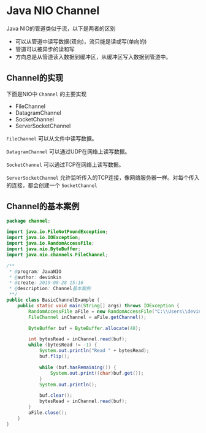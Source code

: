 * Java NIO Channel
  Java NIO的管道类似于流，以下是两者的区别
  - 可以从管道中读写数据(双向)，流只能是读或写(单向的)
  - 管道可以被异步的读和写
  - 方向总是从管道读入数据到缓冲区，从缓冲区写入数据到管道中。
    
  [[../images/channel.png]]

** Channel的实现
   下面是NIO中 ~Channel~ 的主要实现
   - FileChannel
   - DatagramChannel
   - SocketChannel
   - ServerSocketChannel
     
   ~FileChannel~ 可以从文件中读写数据。
   
   ~DatagramChannel~ 可以通过UDP在网络上读写数据。

   ~SocketChannel~ 可以通过TCP在网络上读写数据。

   ~ServerSocketChannel~ 允许监听传入的TCP连接，像网络服务器一样。对每个传入的连接，都会创建一个 ~SocketChannel~

** Channel的基本案例
   #+begin_src java
     package channel;

     import java.io.FileNotFoundException;
     import java.io.IOException;
     import java.io.RandomAccessFile;
     import java.nio.ByteBuffer;
     import java.nio.channels.FileChannel;

     /**
      ,* @program: JavaNIO
      ,* @author: devinkin
      ,* @create: 2019-08-28 15:16
      ,* @description: Channel基本案例
      ,**/
     public class BasicChannelExample {
         public static void main(String[] args) throws IOException {
             RandomAccessFile aFile = new RandomAccessFile("C:\\Users\\devinkin\\Learning\\JavaLearning\\JavaNIO\\src\\main\\resources\\data\\nio-data.txt", "rw");
             FileChannel inChannel = aFile.getChannel();

             ByteBuffer buf = ByteBuffer.allocate(48);

             int bytesRead = inChannel.read(buf);
             while (bytesRead != -1) {
                 System.out.println("Read " + bytesRead);
                 buf.flip();

                 while (buf.hasRemaining()) {
                     System.out.print((char)buf.get());
                 }
                 System.out.println();

                 buf.clear();
                 bytesRead = inChannel.read(buf);
             }
             aFile.close();
         }
     }
   #+end_src
